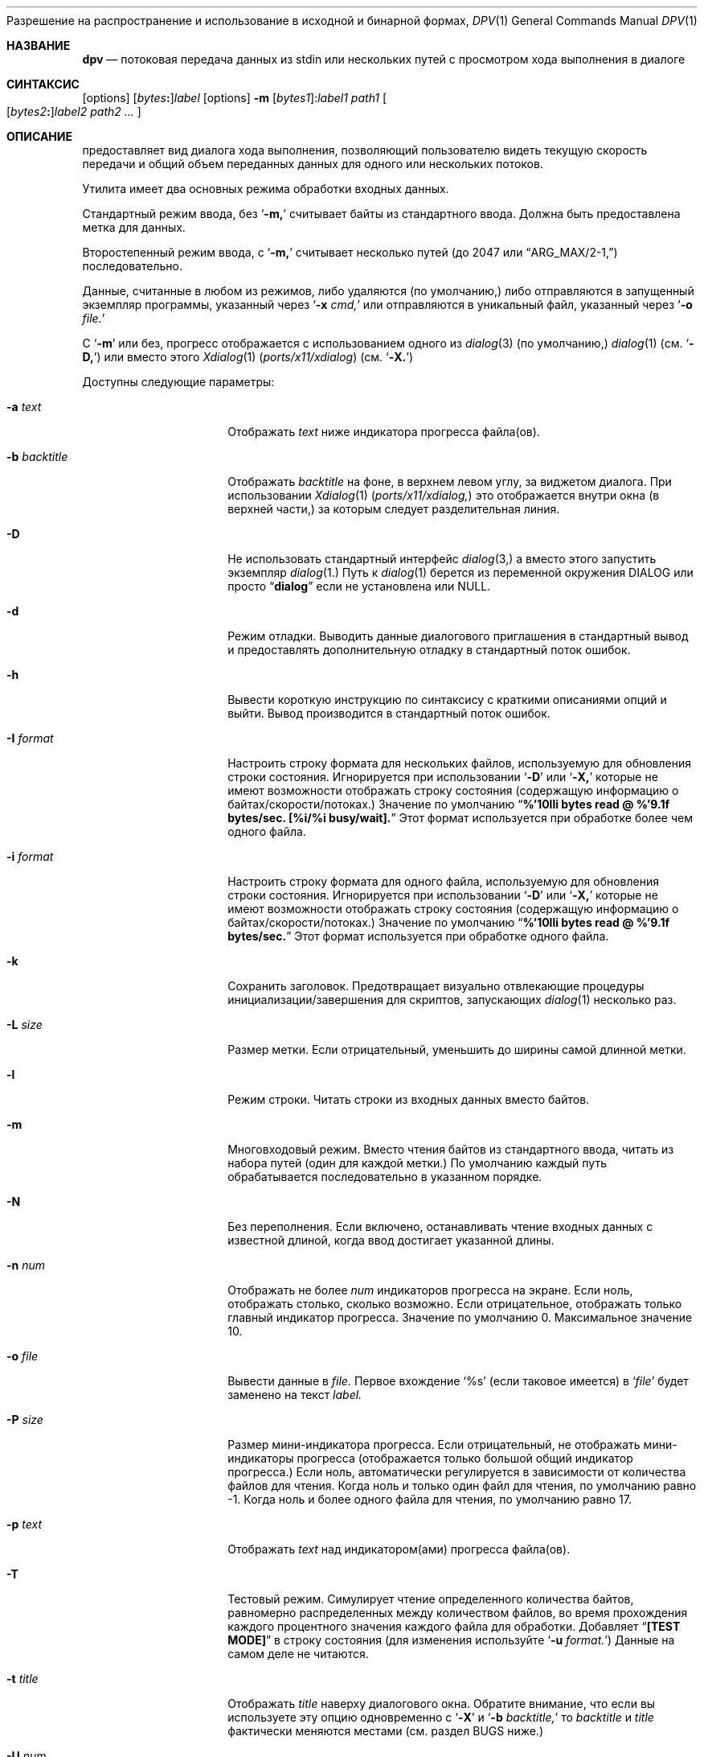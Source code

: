 .\" Авторское право  (c) 2013-2016 Девин Теске
.\" Все права защищены.
.\"
Разрешение на распространение и использование в исходной и бинарной формах,
.\" с изменениями или без них, разрешается при условии соблюдения следующих условий:
.\" 1. Распространение исходного кода должно сохранять приведенное выше уведомление о копирайте,
.\"    этот список условий и следующий отказ от ответственности.
.\" 2. Распространение в бинарной форме должно воспроизводить приведенное выше уведомление о копирайте,
.\"    этот список условий и следующий отказ от ответственности в
.\"    документации и/или других материалах, предоставляемых вместе с распространением.
.\"
.\" ДАННОЕ ПРОГРАММНОЕ ОБЕСПЕЧЕНИЕ ПРЕДОСТАВЛЕНО РЕГЕНТАМИ И УЧАСТНИКАМИ «КАК ЕСТЬ», И
.\" ЛЮБЫЕ ПРЯМЫЕ ИЛИ КОСВЕННЫЕ ГАРАНТИИ, ВКЛЮЧАЯ, НО НЕ ОГРАНИЧИВАЯСЬ,
.\" ГАРАНТИЯМИ ТОВАРНОЙ ПРИГОДНОСТИ И СООТВЕТСТВИЯ КОНКРЕТНОЙ ЦЕЛИ,
.\" ОТКАЗЫВАЮТСЯ. В НИКАКОМ СЛУЧАЕ РЕГЕНТЫ ИЛИ УЧАСТНИКИ НЕ НЕСУТ ОТВЕТСТВЕННОСТИ
.\" ЗА ЛЮБЫЕ ПРЯМЫЕ, КОСВЕННЫЕ, СЛУЧАЙНЫЕ, СПЕЦИАЛЬНЫЕ, ПОКАЗАТЕЛЬНЫЕ ИЛИ ПОСЛЕДУЮЩИЕ
.\" УЩЕРБЫ (ВКЛЮЧАЯ, НО НЕ ОГРАНИЧИВАЯСЬ, ПРИОБРЕТЕНИЕМ ЗАМЕЩАЮЩИХ ТОВАРОВ
.\" ИЛИ УСЛУГ; УТРАТОЙ ПРАВА ПОЛЬЗОВАНИЯ, ДАННЫХ ИЛИ ПРИБЫЛИ; ЛИБО ПРЕРЫВАНИЕМ ДЕЯТЕЛЬНОСТИ)
.\" НЕЗАВИСИМО ОТ ТОГО, НА КАКОЙ ТЕОРИИ ОТВЕТСТВЕННОСТИ, ДОГОВОРНОЙ, СТРОГОЙ
.\" ОТВЕТСТВЕННОСТИ ИЛИ ДЕЛИКТНОЙ (ВКЛЮЧАЯ НЕБРЕЖНОСТЬ ИЛИ ИНОЕ)
.\" ОСНОВЫВАЕТСЯ ЛИСПОЛЬЗОВАНИЕ ПРОГРАММНОГО ОБЕСПЕЧЕНИЯ, ДАЖЕ ЕСЛИ БЫЛО СООБЩЕНО О
.\" ВОЗМОЖНОСТИ ТАКОГО УЩЕРБА.
.\"
.Dd 2 ноября 2021 года
.Dt DPV 1
.Os
.Sh НАЗВАНИЕ
.Nm dpv
.Nd потоковая передача данных из stdin или нескольких путей с просмотром хода выполнения в диалоге
.Sh СИНТАКСИС
.Nm
.Op options
.Sm off
.Op Ar bytes Cm \&:
.Ar label
.Sm on
.Nm
.Op options
.Fl m
.Sm off
.Op Ar bytes1 Cm \& :
.Ar label1
.Sm on
.Ar path1
.Oo
.Sm off
.Op Ar bytes2 Cm \&:
.Ar label2
.Sm on
.Ar path2
.Ar ...
.Oc
.Sh ОПИСАНИЕ
.Nm
предоставляет вид диалога хода выполнения, позволяющий пользователю видеть текущую скорость передачи
и общий объем переданных данных для одного или нескольких потоков.
.Pp
Утилита
.Nm
имеет два основных режима обработки входных данных.
.Pp
Стандартный режим ввода, без
.Ql Fl m,
.Nm
считывает байты из стандартного ввода.
Должна быть предоставлена метка для данных.
.Pp
Второстепенный режим ввода, с
.Ql Fl m,
.Nm
считывает несколько путей
.Pq до 2047 или Dq ARG_MAX/2-1,
последовательно.
.Pp
Данные, считанные в любом из режимов, либо удаляются
.Pq по умолчанию,
либо отправляются в запущенный экземпляр программы, указанный через
.Ql Fl x Ar cmd,
или отправляются в уникальный файл, указанный через
.Ql Fl o Ar file.
.Pp
С
.Ql Fl m
или без,
прогресс отображается с использованием одного из
.Xr dialog 3
.Pq по умолчанию,
.Xr dialog 1
.Pq см. Ql Fl D,
или вместо этого
.Xr Xdialog 1 Pq Pa ports/x11/xdialog
.Pq см. Ql Fl X.
.Pp
Доступны следующие параметры:
.Bl -tag -width "-b backtitle"
.It Fl a Ar text
Отображать
.Ar text
ниже индикатора прогресса файла(ов).
.It Fl b Ar backtitle
Отображать
.Ar backtitle
на фоне, в верхнем левом углу, за виджетом диалога.
При использовании
.Xr Xdialog 1 Pq Pa ports/x11/xdialog,
это отображается внутри окна
.Pq в верхней части,
за которым следует разделительная линия.
.It Fl D
Не использовать стандартный интерфейс
.Xr dialog 3,
а вместо этого запустить экземпляр
.Xr dialog 1.
Путь к
.Xr dialog 1
берется из переменной окружения
.Ev DIALOG
или просто
.Dq Li dialog
если не установлена или NULL.
.It Fl d
Режим отладки.
Выводить данные диалогового приглашения в стандартный вывод и предоставлять дополнительную отладку в стандартный поток ошибок.
.It Fl h
Вывести короткую инструкцию по синтаксису с краткими описаниями опций и выйти.
Вывод производится в стандартный поток ошибок.
.It Fl I Ar format
Настроить строку формата для нескольких файлов, используемую для обновления строки состояния.
Игнорируется при использовании
.Ql Fl D
или
.Ql Fl X,
которые не имеют возможности отображать строку состояния
.Pq содержащую информацию о байтах/скорости/потоках.
Значение по умолчанию
.Dq Li %'10lli bytes read @ %'9.1f bytes/sec. [%i/%i busy/wait].
Этот формат используется при обработке более чем одного файла.
.It Fl i Ar format
Настроить строку формата для одного файла, используемую для обновления строки состояния.
Игнорируется при использовании
.Ql Fl D
или
.Ql Fl X,
которые не имеют возможности отображать строку состояния
.Pq содержащую информацию о байтах/скорости/потоках.
Значение по умолчанию
.Dq Li %'10lli bytes read @ %'9.1f bytes/sec.
Этот формат используется при обработке одного файла.
.It Fl k
Сохранить заголовок.
Предотвращает визуально отвлекающие процедуры инициализации/завершения для скриптов, запускающих
.Xr dialog 1
несколько раз.
.It Fl L Ar size
Размер метки.
Если отрицательный, уменьшить до ширины самой длинной метки.
.It Fl l
Режим строки.
Читать строки из входных данных вместо байтов.
.It Fl m
Многовходовый режим.
Вместо чтения байтов из стандартного ввода, читать из набора путей
.Pq один для каждой метки.
По умолчанию каждый путь обрабатывается последовательно в указанном порядке.
.It Fl N
Без переполнения.
Если включено, останавливать чтение входных данных с известной длиной, когда ввод достигает указанной длины.
.It Fl n Ar num
Отображать не более
.Ar num
индикаторов прогресса на экране.
Если ноль, отображать столько, сколько возможно.
Если отрицательное, отображать только главный индикатор прогресса.
Значение по умолчанию 0.
Максимальное значение 10.
.It Fl o Ar file
Вывести данные в
.Ar file.
Первое вхождение
.Ql %s
.Pq если таковое имеется
в
.Ql Ar file
будет заменено на текст
.Ar label.
.It Fl P Ar size
Размер мини-индикатора прогресса.
Если отрицательный, не отображать мини-индикаторы прогресса
.Pq отображается только большой общий индикатор прогресса.
Если ноль, автоматически регулируется в зависимости от количества файлов для чтения.
Когда ноль и только один файл для чтения, по умолчанию равно -1.
Когда ноль и более одного файла для чтения, по умолчанию равно 17.
.It Fl p Ar text
Отображать
.Ar text
над индикатором(ами) прогресса файла(ов).
.It Fl T
Тестовый режим.
Симулирует чтение определенного количества байтов, равномерно распределенных между количеством файлов,
во время прохождения каждого процентного значения каждого файла для обработки.
Добавляет
.Dq Li [TEST  MODE]
в строку состояния
.Pq для изменения используйте Ql Fl u Ar format.
Данные на самом деле не читаются.
.It Fl t Ar title
Отображать
.Ar title
наверху диалогового окна.
Обратите внимание, что если вы используете эту опцию одновременно с
.Ql Fl X
и
.Ql Fl b Ar backtitle,
то
.Ar backtitle
и
.Ar title
фактически меняются местами
.Pq см. раздел BUGS ниже.
.It Fl U Ar num
Обновлять строку состояния
.Ar num
раз в секунду.
Значение по умолчанию
.Ql Li 2.
Значение
.Ql Li 0
отключает обновления строки состояния.
Если отрицательное, обновлять строку состояния максимально быстро.
Игнорируется при использовании
.Ql Fl D
или
.Ql Fl X,
которые не имеют возможности отображать строку состояния
.Pq содержащую информацию о байтах/скорости/потоках.
.It Fl w
Широкий режим.
Позволяет длинным аргументам
.Ar text,
используемым с
.Ql Fl p
и
.Ql Fl a,
увеличивать ширину диалога.
Приглашения, шире максимальной ширины, будут переноситься на новую строку
если не используется
.Xr Xdialog 1 Pq Pa ports/x11/xdialog;
см. раздел BUGS ниже.
.It Fl X
Включить режим X11, используя
.Xr Xdialog 1 Pq Pa ports/x11/xdialog
вместо
.Xr dialog 1
или
.Xr dialog 3.
.It Fl x Ar cmd
Выполнить
.Ar cmd
.Pq через Xr sh 1
и отправить ему данные, которые были прочитаны.
Данные доступны
.Ar cmd
на стандартном вводе.
С
.Ql Fl m,
.Ar cmd
выполняется один раз для каждого
.Ar path
аргумента.
Первое вхождение
.Ql %s
.Pq если таковое имеется
в
.Ql Ar cmd
будет заменено на текст
.Ar label.
.El
.Sh ОКРУЖЕНИЕ
Следующие переменные окружения упоминаются в
.Nm :
.Bl -tag -width ".Ev USE_COLOR"
.It Ev DIALOG
Переопределить строку команды, используемой для запуска
.Xr dialog 1
.Pq требуется Ql Fl D
или
.Xr Xdialog 1 Pq Pa ports/x11/xdialog
.Pq требуется Ql Fl X;
по умолчанию это либо
.Ql dialog
.Pq для Ql Fl D
или
.Ql Xdialog
.Pq для Ql Fl X.
.It Ev DIALOGRC
Если установлено и не NULL, путь к файлу
.Ql .dialogrc.
.It Ev HOME
Если
.Ql Ev $DIALOGRC
не установлено или NULL, используется как префикс к
.Ql .dialogrc
.Pq т.е., Ql $HOME/.dialogrc.
.It Ev USE_COLOR
Если установлено и NULL, отключает использование цвета при использовании
.Xr dialog 1.
Не применяется к
.Xr Xdialog 1 Pq Pa ports/x11/xdialog.
.El
.Sh ЗАВИСИМОСТИ
Если используется
.Ql Fl D,
.Xr dialog 1
необходим.
.Pp
Если используется
.Ql Fl X,
.Xr Xdialog 1 Pq Pa ports/x11/xdialog
необходим.
.Sh ФАЙЛЫ
.Bl -tag -width "$HOME/.dialogrc" -compact
.It Pa $HOME/.dialogrc
.El
.Sh ПРИМЕРЫ
Простой пример, демонстрирующий, насколько быстро
.Xr yes 1
генерирует строки
.Pq обычно около десяти миллионов в секунду; результаты могут отличаться:
.Bd -literal -offset indent
yes | dpv -l yes
.Ed
.Pp
Отображение прогресса, пока измеряется, сколько времени занимает
.Xr yes 1
для генерации полумиллиарда строк
.Pq обычно менее одной минуты; результаты могут отличаться:
.Bd -literal -offset indent
time yes | dpv -Nl 500000000:yes
.Ed
.Pp
Пример, показывающий, как быстро передается файл с использованием
.Xr nc 1:
.Bd -literal -offset indent
dpv -x "nc -w 1 somewhere.com 3000" -m label file
.Ed
.Pp
Похожий пример, передача файла из другого процесса и передача ожидаемого размера в
.Nm:
.Bd -literal -offset indent
cat file | dpv -x "nc -w 1 somewhere.com 3000" 12345:label
.Ed
.Pp
Более сложный пример:
.Bd -literal -offset indent
tar cf - . | dpv -x "gzip -9 > out.tgz" \\
    $( du -s . | awk '{print $1 * 1024}' ):label
.Ed
.Pp
Создание образа диска:
.Bd -literal -offset indent
dpv -o disk-image.img -m label /dev/ada0
.Ed
.Pp
Запись образа обратно на диск:
.Bd -literal -offset indent
dpv -o /dev/ada0 -m label disk-image.img
.Ed
.Pp
Обнуление диска:
.Bd -literal -offset indent
dpv -o /dev/md42 "Zeroing md42" < /dev/zero
.Ed
.Sh сМ. ТАКЖЕ
.Xr dialog 1,
.Xr sh 1,
.Xr Xdialog 1 Pq Pa ports/x11/xdialog,
.Xr dialog 3
.Sh ИСТОРИЯ
Утилита
.Nm
впервые появилась в
.Fx 10.2.
.Sh АВТОРЫ
.An Девин Теске Aq dteske@FreeBSD.org
.Sh ОШИБКИ
.Xr Xdialog 1 Pq Pa ports/x11/xdialog,
когда указаны оба
.Ql Fl -title Ar title
.Pq см. выше Ql Fl t Ar title
и
.Ql Fl -backtitle Ar backtitle
.Pq см. выше Ql Fl b Ar backtitle,
отображает backtitle вместо title и наоборот.
.Pp
.Xr Xdialog 1 Pq Pa ports/x11/xdialog
не переносит длинные тексты приглашений, полученные после первоначального запуска.
Это известная проблема с виджетом
.Ql --gauge
в
.Xr Xdialog 1 Pq Pa ports/x11/xdialog.
.Pp
.Xr dialog 1
не отображает первый символ после серии экранированных последовательностей escape
(например, ``\\n'' воспроизводит ``\\'' вместо ``\\n'').
Это известная проблема с
.Xr dialog 1
и не влияет на
.Xr dialog 3
или
.Xr Xdialog 1 Pq Pa ports/x11/xdialog.
.Pp
Если ваше приложение игнорирует
.Ev USE_COLOR
когда установлено и NULL перед вызовом
.Xr dpv 1
с цветными escape-последовательностями,
.Xr dialog 3
и
.Xr dialog 1
могут отображаться некорректно.
Решение — обнаружить, когда
.Ev USE_COLOR
установлено и NULL и либо не использовать цветные escape-последовательности в это время, либо использовать
.Xr unset 1
.Xr [ sh 1 ]
или
.Xr unsetenv 1
.Xr [ csh 1 ]
чтобы сбросить
.Ev USE_COLOR,
что позволяет интерпретировать цветные последовательности.
Это не влияет на
.Xr Xdialog 1 Pq Pa ports/x11/xdialog,
который отображает цветные escape-последовательности как обычный текст.
См.
.Do
встроенные последовательности "\\Z"
.Dc
в
.Xr dialog 1
для дополнительной информации.
